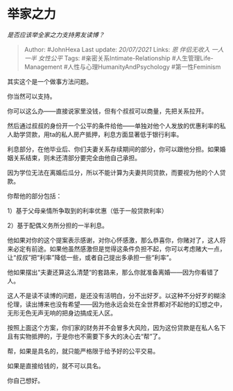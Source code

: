 * 举家之力
  :PROPERTIES:
  :CUSTOM_ID: 举家之力
  :END:

/是否应该举全家之力支持男友读博？/

#+BEGIN_QUOTE
  Author: #JohnHexa Last update: /20/07/2021/ Links: [[恩]]
  [[伴侣无收入]] [[一人一半]] [[女性公平]] Tags:
  #亲密关系Intimate-Relationship #人生管理Life-Management
  #人性与心理HumanityAndPsychology #第一性Feminism
#+END_QUOTE

其实这个是一个做事方法问题。

你当然可以支持。

你可以这么办------直接说家里没钱，但有个叔叔可以商量，先把关系拉开。

然后通过叔叔的身份开一个公平的条件给他------单独对他个人发放的优惠利率的私人助学贷款，用ta的私人房产抵押，利息方面显著低于银行利率。

利息部分，在他毕业后、你们夫妻关系存续期间的部分，你可以跟他分担。如果婚姻关系结束，则未还清部分要完全由他自己承担。

因为学位无法在离婚后瓜分，所以不能计算为夫妻共同贷款，而要视为他的个人贷款。

你帮他的部分包括：

1）基于父母亲情所争取到的利率优惠（低于一般贷款利率）

2）基于配偶义务所分担的一半利息。

他如果对你的这个提案表示感谢，对你心怀感激，那么恭喜你，你赌对了，这人将来必定有前途。如果他虽然感激但是觉得这条件负担不起，你可以考虑赌大一点，让“叔叔”把“利率”降低一些，或者自己提出多承担一些“利率”。

他如果摆出“夫妻还算这么清楚“的套路来，那么你就准备离婚------因为你看错了人。

这人不是读不读博的问题，是还没有活明白，分不出好歹。以这种不分好歹的糊涂伦理，读出博来也没有希望------因为他永远会处在全世界都对不起他的幻想之中，无形无色无声无响的把身边搞成无人区。

按照上面这个方案，你们家的财务并不会冒多大风险，因为这份贷款是在私人名下且有实物抵押的，于是你也不需要下多大的决心去“帮”了。

帮，如果是具名的，就只能严格限于给予好的公平交易。

如果是直接给钱的，就不可以具名。

你自己想好。
